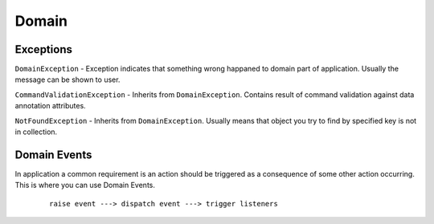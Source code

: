 Domain
======

Exceptions
----------

``DomainException`` - Exception indicates that something wrong happaned to domain part of application. Usually the message can be shown to user.

``CommandValidationException`` - Inherits from ``DomainException``. Contains result of command validation against data annotation attributes.

``NotFoundException`` - Inherits from ``DomainException``. Usually means that object you try to find by specified key is not in collection.

Domain Events
-------------

In application a common requirement is an action should be triggered as a consequence of some other action occurring. This is where you can use Domain Events.

    ::

        raise event ---> dispatch event ---> trigger listeners
